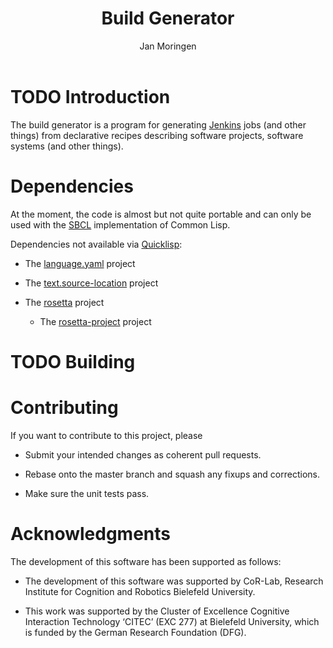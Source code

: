 #+TITLE:  Build Generator
#+AUTHOR: Jan Moringen
#+EMAIL:  jmoringe@techfak.uni-bielefeld.de

* TODO Introduction

  The build generator is a program for generating [[https://jenkins.io/][Jenkins]] jobs (and other things) from declarative recipes describing software projects, software systems (and other things).

* Dependencies

  At the moment, the code is almost but not quite portable and can only be used with the [[http://sbcl.org][SBCL]] implementation of Common Lisp.

  Dependencies not available via [[https://www.quicklisp.org/beta/][Quicklisp]]:

  + The [[https://github.com/scymtym/language.yaml][language.yaml]] project

  + The [[https://github.com/scymtym/text.source-location][text.source-location]] project

  + The [[https://code.cor-lab.org/projects/rosetta][rosetta]] project

    + The [[https://code.cor-lab.org/projects/rosetta][rosetta-project]] project

* TODO Building

* Contributing

  If you want to contribute to this project, please

  + Submit your intended changes as coherent pull requests.

  + Rebase onto the master branch and squash any fixups and corrections.

  + Make sure the unit tests pass.

* Acknowledgments

  The development of this software has been supported as follows:

  + The development of this software was supported by CoR-Lab, Research Institute for Cognition and Robotics Bielefeld University.

  + This work was supported by the Cluster of Excellence Cognitive Interaction Technology ‘CITEC’ (EXC 277) at Bielefeld University, which is funded by the German Research Foundation (DFG).
